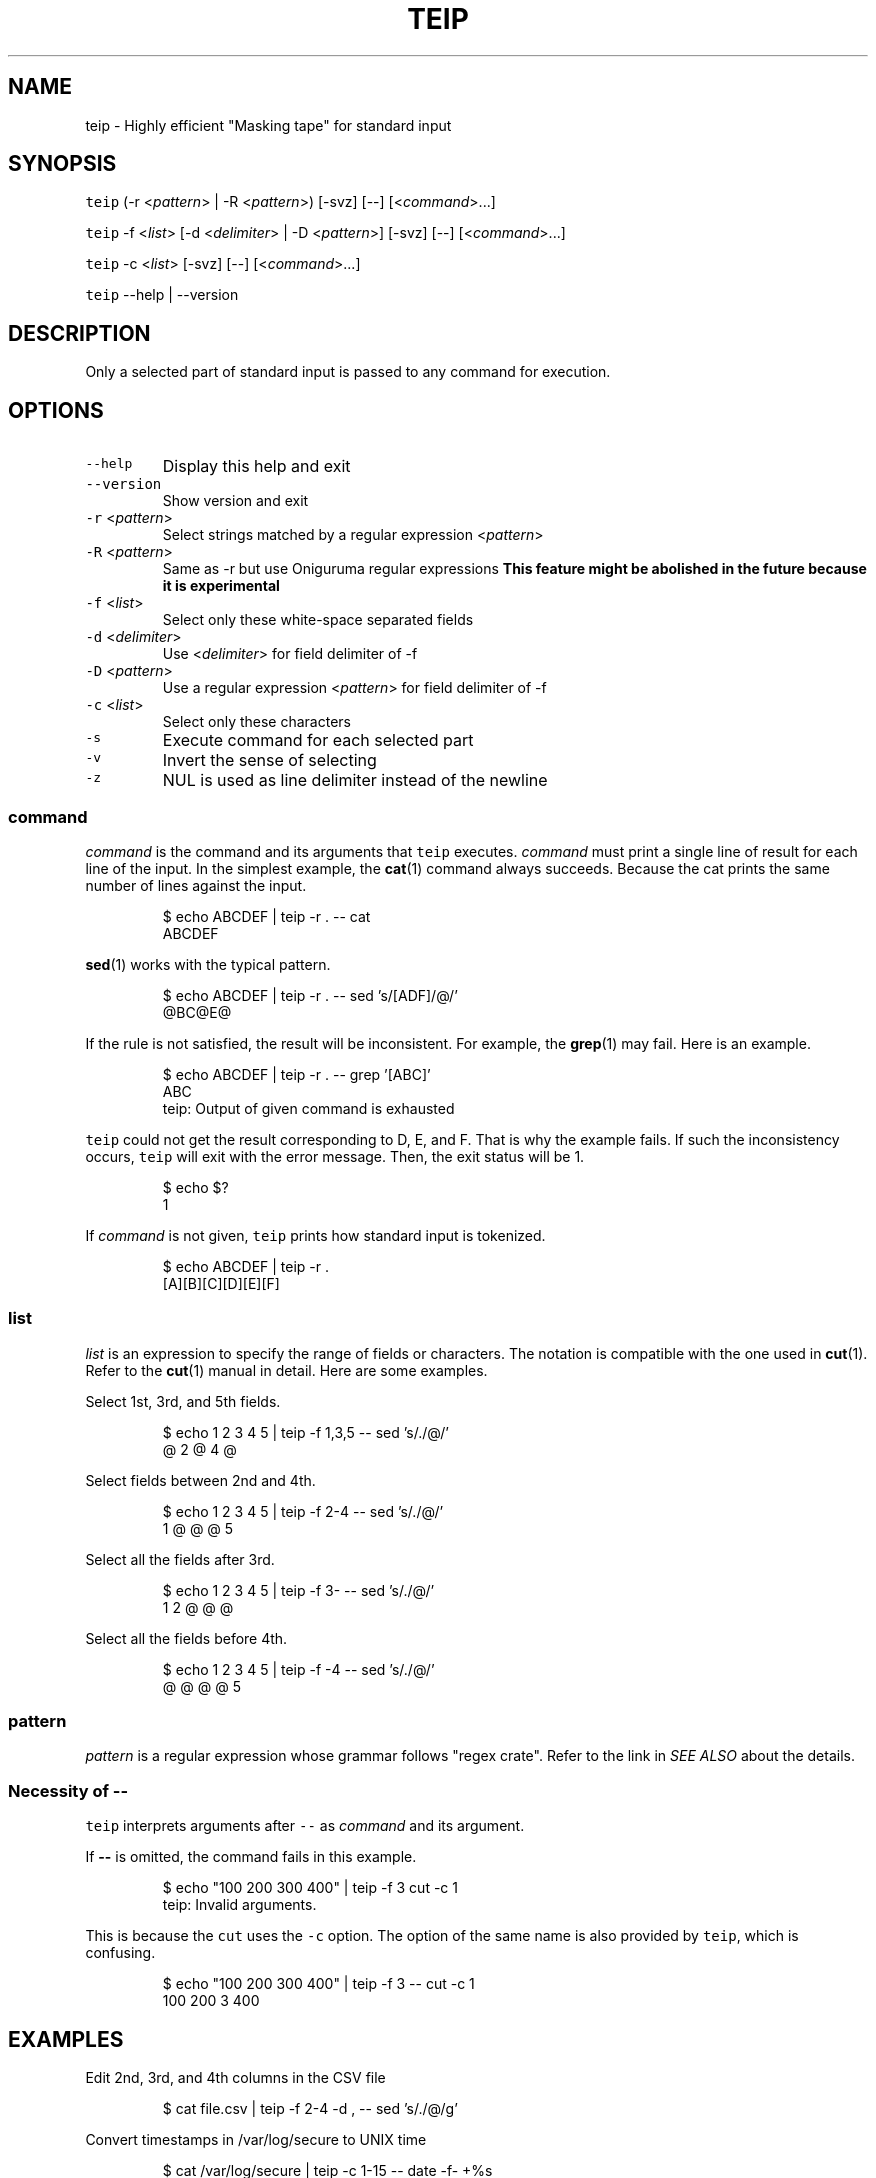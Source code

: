 .TH TEIP 1 "MAY 2020" "User Commands" ""
.SH NAME
.PP
teip \- Highly efficient "Masking tape" for standard input
.SH SYNOPSIS
.PP
\fB\fCteip\fR (\-r <\fIpattern\fP> | \-R <\fIpattern\fP>) [\-svz] [\-\-] [<\fIcommand\fP>...]
.PP
\fB\fCteip\fR \-f <\fIlist\fP> [\-d <\fIdelimiter\fP> | \-D <\fIpattern\fP>] [\-svz] [\-\-] [<\fIcommand\fP>...]
.PP
\fB\fCteip\fR \-c <\fIlist\fP> [\-svz] [\-\-] [<\fIcommand\fP>...]
.PP
\fB\fCteip\fR \-\-help | \-\-version
.SH DESCRIPTION
.PP
Only a selected part of standard input is passed to any command for execution.
.SH OPTIONS
.TP
\fB\fC\-\-help\fR
Display this help and exit
.TP
\fB\fC\-\-version\fR
Show version and exit
.TP
\fB\fC\-r\fR <\fIpattern\fP>
Select strings matched by a regular expression <\fIpattern\fP>
.TP
\fB\fC\-R\fR <\fIpattern\fP>
Same as \-r but use Oniguruma regular expressions
\fBThis feature might be abolished in the future because it is experimental\fP
.TP
\fB\fC\-f\fR <\fIlist\fP>
Select only these white\-space separated fields
.TP
\fB\fC\-d\fR <\fIdelimiter\fP>
Use <\fIdelimiter\fP> for field delimiter of \-f
.TP
\fB\fC\-D\fR <\fIpattern\fP>
Use a regular expression <\fIpattern\fP> for field delimiter of \-f
.TP
\fB\fC\-c\fR <\fIlist\fP>
Select only these characters
.TP
\fB\fC\-s\fR
Execute command for each selected part
.TP
\fB\fC\-v\fR
Invert the sense of selecting
.TP
\fB\fC\-z\fR
NUL is used as line delimiter instead of the newline
.SS \fIcommand\fP
.PP
\fIcommand\fP is the command and its arguments that \fB\fCteip\fR executes.
\fIcommand\fP must print a single line of result for each line of the input.
In the simplest example, the 
.BR cat (1) 
command always succeeds.
Because the cat prints the same number of lines against the input.
.PP
.RS
.nf
$ echo ABCDEF | teip \-r . \-\- cat
ABCDEF
.fi
.RE
.PP
.BR sed (1) 
works with the typical pattern.
.PP
.RS
.nf
$ echo ABCDEF | teip \-r . \-\- sed 's/[ADF]/@/'
@BC@E@
.fi
.RE
.PP
If the rule is not satisfied, the result will be inconsistent.
For example, the 
.BR grep (1) 
may fail. Here is an example.
.PP
.RS
.nf
$ echo ABCDEF | teip \-r . \-\- grep '[ABC]'
ABC
teip: Output of given command is exhausted
.fi
.RE
.PP
\fB\fCteip\fR could not get the result corresponding to D, E, and F. That is why the example fails.
If such the inconsistency occurs, \fB\fCteip\fR will exit with the error message. Then, the exit status will be 1.
.PP
.RS
.nf
$ echo $?
1
.fi
.RE
.PP
If \fIcommand\fP is not given, \fB\fCteip\fR prints how standard input is tokenized.
.PP
.RS
.nf
$ echo ABCDEF | teip \-r .
[A][B][C][D][E][F]
.fi
.RE
.SS \fIlist\fP
.PP
\fIlist\fP is an expression to specify the range of fields or characters.
The notation is compatible with the one used in 
.BR cut (1). 
Refer to the 
.BR cut (1) 
manual in detail.
Here are some examples.
.PP
Select 1st, 3rd, and 5th fields.
.PP
.RS
.nf
$ echo 1 2 3 4 5 | teip \-f 1,3,5 \-\- sed 's/./@/'
@ 2 @ 4 @
.fi
.RE
.PP
Select fields between 2nd and 4th.
.PP
.RS
.nf
$ echo 1 2 3 4 5 | teip \-f 2\-4 \-\- sed 's/./@/'
1 @ @ @ 5
.fi
.RE
.PP
Select all the fields after 3rd.
.PP
.RS
.nf
$ echo 1 2 3 4 5 | teip \-f 3\- \-\- sed 's/./@/'
1 2 @ @ @
.fi
.RE
.PP
Select all the fields before 4th.
.PP
.RS
.nf
$ echo 1 2 3 4 5 | teip \-f \-4 \-\- sed 's/./@/'
@ @ @ @ 5
.fi
.RE
.SS \fIpattern\fP
.PP
\fIpattern\fP is a regular expression whose grammar follows "regex crate".
Refer to the link in \fISEE ALSO\fP about the details.
.SS Necessity of \fB\-\-\fP
.PP
\fB\fCteip\fR interprets arguments after \fB\fC\-\-\fR as \fIcommand\fP and its argument.
.PP
If \fB\-\-\fP is omitted, the command fails in this example.
.PP
.RS
.nf
$ echo "100 200 300 400" | teip \-f 3 cut \-c 1
teip: Invalid arguments.
.fi
.RE
.PP
This is because the \fB\fCcut\fR uses the \fB\fC\-c\fR option. The option of the same name is also provided by \fB\fCteip\fR, which is confusing.
.PP
.RS
.nf
$ echo "100 200 300 400" | teip \-f 3 \-\- cut \-c 1
100 200 3 400
.fi
.RE
.SH EXAMPLES
.PP
Edit 2nd, 3rd, and 4th columns in the CSV file
.PP
.RS
.nf
$ cat file.csv | teip \-f 2\-4 \-d , \-\- sed 's/./@/g'
.fi
.RE
.PP
Convert timestamps in /var/log/secure to UNIX time
.PP
.RS
.nf
$ cat /var/log/secure | teip \-c 1\-15 \-\- date \-f\- +%s
.fi
.RE
.PP
Percent\-encode bare\-minimum range of the file (\fB\fCphp\-cli\fR is required)
.PP
.RS
.nf
$ teip \-r '[^\-a\-zA\-Z0\-9@:%._\\+~#=/]+' \-\- php \-R 'echo urlencode($argn)."\\n";'
.fi
.RE
.SH SEE ALSO
.SS Manual pages
.PP
.BR cut (1)
.SS Full documentation
.PP
\[la]https://github.com/greymd/teip\[ra]
.SS Regular expression
.PP
\[la]https://docs.rs/regex/\[ra]
.SH AUTHOR AND COPYRIGHT
.PP
Copyright (c) 2020 Yamada, Yasuhiro \[la]yamadagrep@gmail.com\[ra] Released under the MIT License.
\[la]https://github.com/greymd/teip\[ra]

